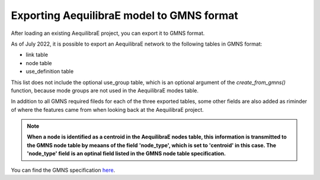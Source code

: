 .. _exporting_to_gmns:

Exporting AequilibraE model to GMNS format
==========================================

After loading an existing AequilibraE project, you can export it to GMNS format. 

.. image:: images/plot_export_to_gmns.png
    :align: center
    :alt: example
    :target: _auto_examples/plot_export_to_gmns.html

As of July 2022, it is possible to export an AequilibraE network to the following
tables in GMNS format:

* link table
* node table
* use_definition table

This list does not include the optional use_group table, which is an optional argument
of the *create_from_gmns()* function, because mode groups are not used in the 
AequilibraE modes table.

In addition to all GMNS required fileds for each of the three exported tables, some
other fields are also added as riminder of where the features came from when looking 
back at the AequilibraE project.

.. note::

    **When a node is identified as a centroid in the AequilibraE nodes table, this**
    **information is transmitted to the GMNS node table by meaans of the field**
    **'node_type', which is set to 'centroid' in this case. The 'node_type' field**
    **is an optinal field listed in the GMNS node table specification.**

You can find the GMNS specification
`here <https://github.com/zephyr-data-specs/GMNS/tree/development/Specification_md>`_.
